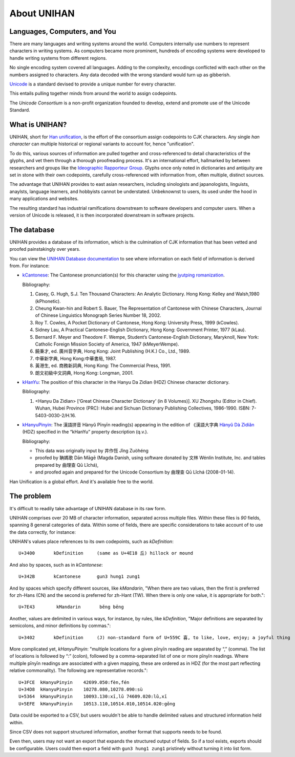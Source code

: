 .. _unihan:

============
About UNIHAN
============

.. seealso::

    - `Wikipedia article <https://en.wikipedia.org/wiki/Han_unification>`_
    - `UNIHAN database documentation`_

Languages, Computers, and You
-----------------------------

There are many languages and writing systems around the world. Computers
internally use numbers to represent characters in writing systems. As
computers became more prominent, hundreds of encoding systems were
developed to handle writing systems from different regions.

No single encoding system covered all languages. Adding to the complexity,
encodings conflicted with each other on the numbers assigned to
characters. Any data decoded with the wrong standard would turn up as
gibberish.

`Unicode`_ is a standard devised to provide a unique number for every
character.

This entails pulling together minds from around the world to assign codepoints.

The *Unicode Consortium* is a non-profit organization founded to develop,
extend and promote use of the Unicode Standard.

What is UNIHAN?
---------------

UNIHAN, short for `Han unification`_, is the effort of the consortium
assign codepoints to CJK characters. Any single `han character` can
multiple historical or regional variants to account for, hence "unification".

.. image:: _static/img/sword_variants.png
   :width: 300px 
   :align: center

To do this, various sources of information are pulled together and cross-referenced
to detail characteristics of the glyphs, and vet them through a thorough
proofreading process. It's an international effort, hallmarked by between
researchers and groups like the `Ideographic Rapporteur Group`_. Glyphs 
once only noted in dictionaries and antiquity are set in stone with 
their own codepoints, carefully cross-referenced with information from,
often multiple, distinct sources.

The advantage that UNIHAN provides to east asian researchers, including
sinologists and japanologists, linguists, anaylsts, language learners, and
hobbyists cannot be understated. Unbeknownst to users, its used under the hood
in many applications and websites.

The resulting standard has industrial ramifications downstream to
software developers and computer users. When a version of Unicode is
released, it is then incorporated downstream in software projects.

The database
------------

UNIHAN provides a database of its information, which is the culmination
of CJK information  that has been vetted and proofed painstakingly over years.

You can view the `UNIHAN Database documentation`_ to see where information
on each field of information is derived from. For instance:

- `kCantonese <http://www.unicode.org/reports/tr38/#kCantonese>`_: 
  The Cantonese pronunciation(s) for this character using the
  `jyutping romanization`_.

  Bibliography:

  1. Casey, G. Hugh, S.J. Ten Thousand Characters: An Analytic Dictionary. Hong Kong: Kelley and Walsh,1980 (kPhonetic).

  2. Cheung Kwan-hin and Robert S. Bauer, The Representation of Cantonese with Chinese Characters, Journal of Chinese Linguistics Monograph Series Number 18, 2002.

  3. Roy T. Cowles, A Pocket Dictionary of Cantonese, Hong Kong: University Press, 1999 (kCowles).

  4. Sidney Lau, A Practical Cantonese-English Dictionary, Hong Kong: Government Printer, 1977 (kLau).

  5. Bernard F. Meyer and Theodore F. Wempe, Student’s Cantonese-English Dictionary, Maryknoll, New York: Catholic Foreign Mission Society of America, 1947 (kMeyerWempe).

  6. 饒秉才, ed. 廣州音字典, Hong Kong: Joint Publishing (H.K.) Co., Ltd., 1989.

  7. 中華新字典, Hong Kong:中華書局, 1987.

  8. 黃港生, ed. 商務新詞典, Hong Kong: The Commercial Press, 1991.

  9. 朗文初級中文詞典, Hong Kong: Longman, 2001.

- `kHanYu <http://www.unicode.org/reports/tr38/#kHanYu>`_: The position of this
  character in the Hanyu Da Zidian (HDZ) Chinese character dictionary.

  Bibliography:

  1. <Hanyu Da Zidian> [‘Great Chinese Character Dictionary’ (in 8 Volumes)]. XU Zhongshu (Editor in Chief). Wuhan, Hubei Province (PRC): Hubei and Sichuan Dictionary Publishing Collectives, 1986-1990. ISBN: 7-5403-0030-2/H.16.

- `kHanyuPinyin <http://www.unicode.org/reports/tr38/#kHanyuPinyin>`_:
  The 漢語拼音 Hànyǔ Pīnyīn reading(s) appearing in the edition of 《漢語大字典
  `Hànyǔ Dà Zìdiǎn`_ (HDZ) specified in the “kHanYu” property description (q.v.).

  Bibliography:

  - This data was originally input by 井作恆 Jǐng Zuòhéng
  - proofed by 聃媽歌 Dān Māgē (Magda Danish, using software donated by 文林 Wénlín Institute, Inc. and tables prepared by 曲理查 Qū Lǐchá),
  - and proofed again and prepared for the Unicode Consortium by 曲理查 Qū Lǐchá (2008-01-14).

Han Unification is a global effort. And it's available free to the world.

.. _Unicode: https://en.wikipedia.org/wiki/Unicode
.. _Han unification: https://en.wikipedia.org/wiki/Han_unification
.. _Ideographic Rapporteur Group: https://en.wikipedia.org/wiki/Ideographic_Rapporteur_Group
.. _han character: https://en.wikipedia.org/wiki/Chinese_characters
.. _UNIHAN database documentation: http://www.unicode.org/reports/tr38/
.. _jyutping romanization: https://en.wikipedia.org/wiki/Jyutping
.. _Hànyǔ Dà Zìdiǎn: https://en.wikipedia.org/wiki/Hanyu_Da_Zidian

The problem
-----------

It's difficult to readily take advantage of UNIHAN database in its
raw form.

UNIHAN comprises over 20 MB of character information, separated
across multiple files. Within these files is *90* fields, spanning 8
general categories of data. Within some of fields, there are specific
considerations to take account of to use the data correctly, for instance:

UNIHAN's values place references to its own codepoints, such as
*kDefinition*::

    U+3400       kDefinition     (same as U+4E18 丘) hillock or mound

And also by spaces, such as in *kCantonese*::

    U+342B       kCantonese      gun3 hung1 zung1

And by spaces which specify different sources, like *kMandarin*, "When
there are two values, then the first is preferred for zh-Hans (CN) and the
second is preferred for zh-Hant (TW). When there is only one value, it is
appropriate for both."::

    U+7E43        kMandarin       běng bēng

Another, values are delimited in various ways, for instance, by rules,
like *kDefinition*, "Major definitions are separated by semicolons, and minor
definitions by commas."::

    U+3402       kDefinition     (J) non-standard form of U+559C 喜, to like, love, enjoy; a joyful thing

More complicated yet, *kHanyuPinyin*: "multiple locations for a given
pīnyīn reading are separated by “,” (comma). The list of locations is
followed by “:” (colon), followed by a comma-separated list of one or more
pīnyīn readings. Where multiple pīnyīn readings are associated with a
given mapping, these are ordered as in HDZ (for the most part reflecting
relative commonality). The following are representative records."::

    U+3FCE  kHanyuPinyin    42699.050:fèn,fén
    U+34D8  kHanyuPinyin    10278.080,10278.090:sù
    U+5364  kHanyuPinyin    10093.130:xī,lǔ 74609.020:lǔ,xī
    U+5EFE  kHanyuPinyin    10513.110,10514.010,10514.020:gǒng

Data could be exported to a CSV, but users wouldn't be able to 
handle delimited values and structured information held within.

Since CSV does not support structured information, another format that
supports needs to be found.

Even then, users may not want an export that expands the structured
output of fields. So if a tool exists, exports should be configurable. Users
could then export a field with ``gun3 hung1 zung1`` pristinely without
turning it into list form.
